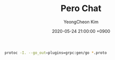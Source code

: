 #+TITLE: Pero Chat
#+AUTHOR: YeongCheon Kim
#+DATE: 2020-05-24 21:00:00 +0900

#+BEGIN_SRC bash
protoc -I. --go_out=plugins=grpc:gen/go *.proto
#+END_SRC
